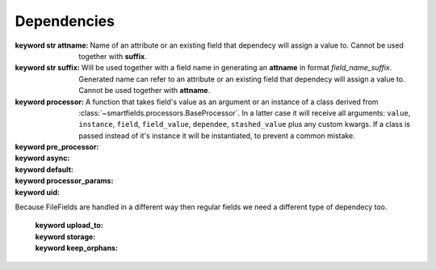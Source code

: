============
Dependencies
============

.. class:: smartfields.dependencies.Dependency

    .. method:: __init__(attname=None, suffix=None, processor=None, pre_processor=None, async=False, default=NOT_PROVIDED, processor_params=None, uid=None)

    :keyword str attname: Name of an attribute or an existing field that
       dependecy will assign a value to. Cannot be used together with
       **suffix**.

    :keyword str suffix: Will be used together with a field name in generating
       an **attname** in format `field_name_suffix`. Generated name can refer to
       an attribute or an existing field that dependecy will assign a value
       to. Cannot be used together with **attname**.

    :keyword processor: A function that takes field's value as an argument or an
       instance of a class derived from
       :class:`~smartfields.processors.BaseProcessor`. In a latter case it will
       receive all arguments: ``value``, ``instance``, ``field``,
       ``field_value``, ``dependee``, ``stashed_value`` plus any custom
       kwargs. If a class is passed instead of it's instance it will be
       instantiated, to prevent a common mistake.

    :keyword pre_processor:

    :keyword async:

    :keyword default:

    :keyword processor_params:

    :keyword uid:
      

.. class:: smartfields.dependencies.FileDependency

   Because FileFields are handled in a different way then regular fields we need
   a different type of dependecy too.

    .. method:: __init__(upload_to='', storage=None, keep_orphans=KEEP_ORPHANS, **kwargs)

    :keyword upload_to:

    :keyword storage:

    :keyword keep_orphans:

    
